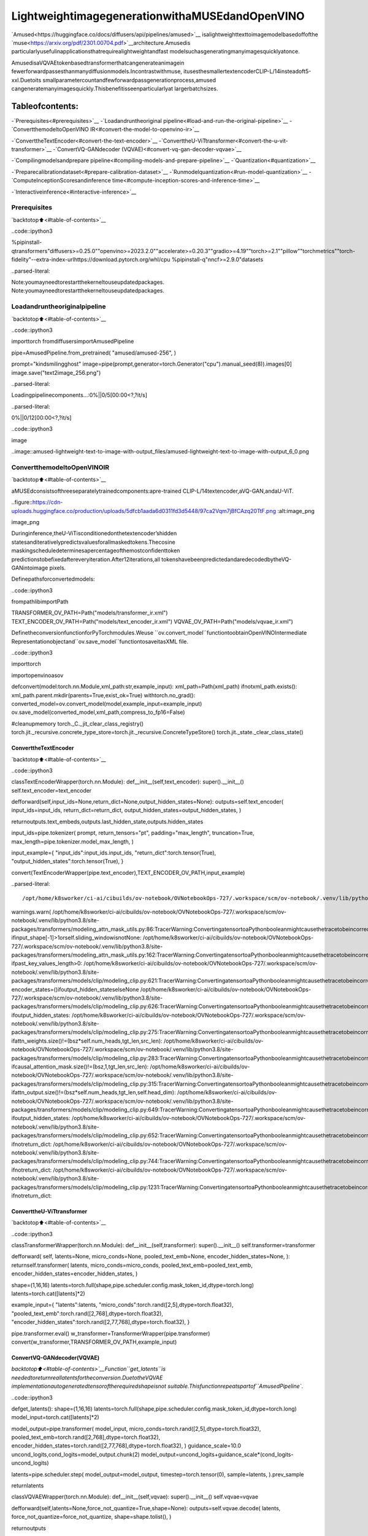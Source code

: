 LightweightimagegenerationwithaMUSEdandOpenVINO
=====================================================

`Amused<https://huggingface.co/docs/diffusers/api/pipelines/amused>`__
isalightweighttexttoimagemodelbasedoffofthe
`muse<https://arxiv.org/pdf/2301.00704.pdf>`__architecture.Amusedis
particularlyusefulinapplicationsthatrequirealightweightandfast
modelsuchasgeneratingmanyimagesquicklyatonce.

AmusedisaVQVAEtokenbasedtransformerthatcangenerateanimagein
fewerforwardpassesthanmanydiffusionmodels.Incontrastwithmuse,
itusesthesmallertextencoderCLIP-L/14insteadoft5-xxl.Duetoits
smallparametercountandfewforwardpassgenerationprocess,amused
cangeneratemanyimagesquickly.Thisbenefitisseenparticularlyat
largerbatchsizes.

Tableofcontents:
^^^^^^^^^^^^^^^^^^

-`Prerequisites<#prerequisites>`__
-`Loadandruntheoriginal
pipeline<#load-and-run-the-original-pipeline>`__
-`ConvertthemodeltoOpenVINO
IR<#convert-the-model-to-openvino-ir>`__

-`ConverttheTextEncoder<#convert-the-text-encoder>`__
-`ConverttheU-ViTtransformer<#convert-the-u-vit-transformer>`__
-`ConvertVQ-GANdecoder
(VQVAE)<#convert-vq-gan-decoder-vqvae>`__

-`Compilingmodelsandprepare
pipeline<#compiling-models-and-prepare-pipeline>`__
-`Quantization<#quantization>`__

-`Preparecalibrationdataset<#prepare-calibration-dataset>`__
-`Runmodelquantization<#run-model-quantization>`__
-`ComputeInceptionScoresandinference
time<#compute-inception-scores-and-inference-time>`__

-`Interactiveinference<#interactive-inference>`__

Prerequisites
-------------

`backtotop⬆️<#table-of-contents>`__

..code::ipython3

%pipinstall-qtransformers"diffusers>=0.25.0""openvino>=2023.2.0""accelerate>=0.20.3""gradio>=4.19""torch>=2.1""pillow""torchmetrics""torch-fidelity"--extra-index-urlhttps://download.pytorch.org/whl/cpu
%pipinstall-q"nncf>=2.9.0"datasets


..parsed-literal::

Note:youmayneedtorestartthekerneltouseupdatedpackages.
Note:youmayneedtorestartthekerneltouseupdatedpackages.


Loadandruntheoriginalpipeline
----------------------------------

`backtotop⬆️<#table-of-contents>`__

..code::ipython3

importtorch
fromdiffusersimportAmusedPipeline


pipe=AmusedPipeline.from_pretrained(
"amused/amused-256",
)

prompt="kindsmilingghost"
image=pipe(prompt,generator=torch.Generator("cpu").manual_seed(8)).images[0]
image.save("text2image_256.png")



..parsed-literal::

Loadingpipelinecomponents...:0%||0/5[00:00<?,?it/s]



..parsed-literal::

0%||0/12[00:00<?,?it/s]


..code::ipython3

image




..image::amused-lightweight-text-to-image-with-output_files/amused-lightweight-text-to-image-with-output_6_0.png



ConvertthemodeltoOpenVINOIR
--------------------------------

`backtotop⬆️<#table-of-contents>`__

aMUSEdconsistsofthreeseparatelytrainedcomponents:apre-trained
CLIP-L/14textencoder,aVQ-GAN,andaU-ViT.

..figure::https://cdn-uploads.huggingface.co/production/uploads/5dfcb1aada6d0311fd3d5448/97ca2Vqm7jBfCAzq20TtF.png
:alt:image_png

image_png

Duringinference,theU-ViTisconditionedonthetextencoder’shidden
statesanditerativelypredictsvaluesforallmaskedtokens.Thecosine
maskingscheduledeterminesapercentageofthemostconfidenttoken
predictionstobefixedaftereveryiteration.After12iterations,all
tokenshavebeenpredictedandaredecodedbytheVQ-GANintoimage
pixels.

Definepathsforconvertedmodels:

..code::ipython3

frompathlibimportPath


TRANSFORMER_OV_PATH=Path("models/transformer_ir.xml")
TEXT_ENCODER_OV_PATH=Path("models/text_encoder_ir.xml")
VQVAE_OV_PATH=Path("models/vqvae_ir.xml")

DefinetheconversionfunctionforPyTorchmodules.Weuse
``ov.convert_model``functiontoobtainOpenVINOIntermediate
Representationobjectand``ov.save_model``functiontosaveitasXML
file.

..code::ipython3

importtorch

importopenvinoasov


defconvert(model:torch.nn.Module,xml_path:str,example_input):
xml_path=Path(xml_path)
ifnotxml_path.exists():
xml_path.parent.mkdir(parents=True,exist_ok=True)
withtorch.no_grad():
converted_model=ov.convert_model(model,example_input=example_input)
ov.save_model(converted_model,xml_path,compress_to_fp16=False)

#cleanupmemory
torch._C._jit_clear_class_registry()
torch.jit._recursive.concrete_type_store=torch.jit._recursive.ConcreteTypeStore()
torch.jit._state._clear_class_state()

ConverttheTextEncoder
~~~~~~~~~~~~~~~~~~~~~~~~

`backtotop⬆️<#table-of-contents>`__

..code::ipython3

classTextEncoderWrapper(torch.nn.Module):
def__init__(self,text_encoder):
super().__init__()
self.text_encoder=text_encoder

defforward(self,input_ids=None,return_dict=None,output_hidden_states=None):
outputs=self.text_encoder(
input_ids=input_ids,
return_dict=return_dict,
output_hidden_states=output_hidden_states,
)

returnoutputs.text_embeds,outputs.last_hidden_state,outputs.hidden_states


input_ids=pipe.tokenizer(
prompt,
return_tensors="pt",
padding="max_length",
truncation=True,
max_length=pipe.tokenizer.model_max_length,
)

input_example={
"input_ids":input_ids.input_ids,
"return_dict":torch.tensor(True),
"output_hidden_states":torch.tensor(True),
}

convert(TextEncoderWrapper(pipe.text_encoder),TEXT_ENCODER_OV_PATH,input_example)


..parsed-literal::

/opt/home/k8sworker/ci-ai/cibuilds/ov-notebook/OVNotebookOps-727/.workspace/scm/ov-notebook/.venv/lib/python3.8/site-packages/transformers/modeling_utils.py:4565:FutureWarning:`_is_quantized_training_enabled`isgoingtobedeprecatedintransformers4.39.0.Pleaseuse`model.hf_quantizer.is_trainable`instead
warnings.warn(
/opt/home/k8sworker/ci-ai/cibuilds/ov-notebook/OVNotebookOps-727/.workspace/scm/ov-notebook/.venv/lib/python3.8/site-packages/transformers/modeling_attn_mask_utils.py:86:TracerWarning:ConvertingatensortoaPythonbooleanmightcausethetracetobeincorrect.Wecan'trecordthedataflowofPythonvalues,sothisvaluewillbetreatedasaconstantinthefuture.Thismeansthatthetracemightnotgeneralizetootherinputs!
ifinput_shape[-1]>1orself.sliding_windowisnotNone:
/opt/home/k8sworker/ci-ai/cibuilds/ov-notebook/OVNotebookOps-727/.workspace/scm/ov-notebook/.venv/lib/python3.8/site-packages/transformers/modeling_attn_mask_utils.py:162:TracerWarning:ConvertingatensortoaPythonbooleanmightcausethetracetobeincorrect.Wecan'trecordthedataflowofPythonvalues,sothisvaluewillbetreatedasaconstantinthefuture.Thismeansthatthetracemightnotgeneralizetootherinputs!
ifpast_key_values_length>0:
/opt/home/k8sworker/ci-ai/cibuilds/ov-notebook/OVNotebookOps-727/.workspace/scm/ov-notebook/.venv/lib/python3.8/site-packages/transformers/models/clip/modeling_clip.py:621:TracerWarning:ConvertingatensortoaPythonbooleanmightcausethetracetobeincorrect.Wecan'trecordthedataflowofPythonvalues,sothisvaluewillbetreatedasaconstantinthefuture.Thismeansthatthetracemightnotgeneralizetootherinputs!
encoder_states=()ifoutput_hidden_stateselseNone
/opt/home/k8sworker/ci-ai/cibuilds/ov-notebook/OVNotebookOps-727/.workspace/scm/ov-notebook/.venv/lib/python3.8/site-packages/transformers/models/clip/modeling_clip.py:626:TracerWarning:ConvertingatensortoaPythonbooleanmightcausethetracetobeincorrect.Wecan'trecordthedataflowofPythonvalues,sothisvaluewillbetreatedasaconstantinthefuture.Thismeansthatthetracemightnotgeneralizetootherinputs!
ifoutput_hidden_states:
/opt/home/k8sworker/ci-ai/cibuilds/ov-notebook/OVNotebookOps-727/.workspace/scm/ov-notebook/.venv/lib/python3.8/site-packages/transformers/models/clip/modeling_clip.py:275:TracerWarning:ConvertingatensortoaPythonbooleanmightcausethetracetobeincorrect.Wecan'trecordthedataflowofPythonvalues,sothisvaluewillbetreatedasaconstantinthefuture.Thismeansthatthetracemightnotgeneralizetootherinputs!
ifattn_weights.size()!=(bsz*self.num_heads,tgt_len,src_len):
/opt/home/k8sworker/ci-ai/cibuilds/ov-notebook/OVNotebookOps-727/.workspace/scm/ov-notebook/.venv/lib/python3.8/site-packages/transformers/models/clip/modeling_clip.py:283:TracerWarning:ConvertingatensortoaPythonbooleanmightcausethetracetobeincorrect.Wecan'trecordthedataflowofPythonvalues,sothisvaluewillbetreatedasaconstantinthefuture.Thismeansthatthetracemightnotgeneralizetootherinputs!
ifcausal_attention_mask.size()!=(bsz,1,tgt_len,src_len):
/opt/home/k8sworker/ci-ai/cibuilds/ov-notebook/OVNotebookOps-727/.workspace/scm/ov-notebook/.venv/lib/python3.8/site-packages/transformers/models/clip/modeling_clip.py:315:TracerWarning:ConvertingatensortoaPythonbooleanmightcausethetracetobeincorrect.Wecan'trecordthedataflowofPythonvalues,sothisvaluewillbetreatedasaconstantinthefuture.Thismeansthatthetracemightnotgeneralizetootherinputs!
ifattn_output.size()!=(bsz*self.num_heads,tgt_len,self.head_dim):
/opt/home/k8sworker/ci-ai/cibuilds/ov-notebook/OVNotebookOps-727/.workspace/scm/ov-notebook/.venv/lib/python3.8/site-packages/transformers/models/clip/modeling_clip.py:649:TracerWarning:ConvertingatensortoaPythonbooleanmightcausethetracetobeincorrect.Wecan'trecordthedataflowofPythonvalues,sothisvaluewillbetreatedasaconstantinthefuture.Thismeansthatthetracemightnotgeneralizetootherinputs!
ifoutput_hidden_states:
/opt/home/k8sworker/ci-ai/cibuilds/ov-notebook/OVNotebookOps-727/.workspace/scm/ov-notebook/.venv/lib/python3.8/site-packages/transformers/models/clip/modeling_clip.py:652:TracerWarning:ConvertingatensortoaPythonbooleanmightcausethetracetobeincorrect.Wecan'trecordthedataflowofPythonvalues,sothisvaluewillbetreatedasaconstantinthefuture.Thismeansthatthetracemightnotgeneralizetootherinputs!
ifnotreturn_dict:
/opt/home/k8sworker/ci-ai/cibuilds/ov-notebook/OVNotebookOps-727/.workspace/scm/ov-notebook/.venv/lib/python3.8/site-packages/transformers/models/clip/modeling_clip.py:744:TracerWarning:ConvertingatensortoaPythonbooleanmightcausethetracetobeincorrect.Wecan'trecordthedataflowofPythonvalues,sothisvaluewillbetreatedasaconstantinthefuture.Thismeansthatthetracemightnotgeneralizetootherinputs!
ifnotreturn_dict:
/opt/home/k8sworker/ci-ai/cibuilds/ov-notebook/OVNotebookOps-727/.workspace/scm/ov-notebook/.venv/lib/python3.8/site-packages/transformers/models/clip/modeling_clip.py:1231:TracerWarning:ConvertingatensortoaPythonbooleanmightcausethetracetobeincorrect.Wecan'trecordthedataflowofPythonvalues,sothisvaluewillbetreatedasaconstantinthefuture.Thismeansthatthetracemightnotgeneralizetootherinputs!
ifnotreturn_dict:


ConverttheU-ViTtransformer
~~~~~~~~~~~~~~~~~~~~~~~~~~~~~

`backtotop⬆️<#table-of-contents>`__

..code::ipython3

classTransformerWrapper(torch.nn.Module):
def__init__(self,transformer):
super().__init__()
self.transformer=transformer

defforward(
self,
latents=None,
micro_conds=None,
pooled_text_emb=None,
encoder_hidden_states=None,
):
returnself.transformer(
latents,
micro_conds=micro_conds,
pooled_text_emb=pooled_text_emb,
encoder_hidden_states=encoder_hidden_states,
)


shape=(1,16,16)
latents=torch.full(shape,pipe.scheduler.config.mask_token_id,dtype=torch.long)
latents=torch.cat([latents]*2)


example_input={
"latents":latents,
"micro_conds":torch.rand([2,5],dtype=torch.float32),
"pooled_text_emb":torch.rand([2,768],dtype=torch.float32),
"encoder_hidden_states":torch.rand([2,77,768],dtype=torch.float32),
}


pipe.transformer.eval()
w_transformer=TransformerWrapper(pipe.transformer)
convert(w_transformer,TRANSFORMER_OV_PATH,example_input)

ConvertVQ-GANdecoder(VQVAE)
~~~~~~~~~~~~~~~~~~~~~~~~~~~~~~

`backtotop⬆️<#table-of-contents>`__Function``get_latents``is
neededtoreturnreallatentsfortheconversion.DuetotheVQVAE
implementationautogeneratedtensoroftherequiredshapeisnot
suitable.Thisfunctionrepeatspartof``AmusedPipeline``.

..code::ipython3

defget_latents():
shape=(1,16,16)
latents=torch.full(shape,pipe.scheduler.config.mask_token_id,dtype=torch.long)
model_input=torch.cat([latents]*2)

model_output=pipe.transformer(
model_input,
micro_conds=torch.rand([2,5],dtype=torch.float32),
pooled_text_emb=torch.rand([2,768],dtype=torch.float32),
encoder_hidden_states=torch.rand([2,77,768],dtype=torch.float32),
)
guidance_scale=10.0
uncond_logits,cond_logits=model_output.chunk(2)
model_output=uncond_logits+guidance_scale*(cond_logits-uncond_logits)

latents=pipe.scheduler.step(
model_output=model_output,
timestep=torch.tensor(0),
sample=latents,
).prev_sample

returnlatents


classVQVAEWrapper(torch.nn.Module):
def__init__(self,vqvae):
super().__init__()
self.vqvae=vqvae

defforward(self,latents=None,force_not_quantize=True,shape=None):
outputs=self.vqvae.decode(
latents,
force_not_quantize=force_not_quantize,
shape=shape.tolist(),
)

returnoutputs


latents=get_latents()
example_vqvae_input={
"latents":latents,
"force_not_quantize":torch.tensor(True),
"shape":torch.tensor((1,16,16,64)),
}

convert(VQVAEWrapper(pipe.vqvae),VQVAE_OV_PATH,example_vqvae_input)


..parsed-literal::

/tmp/ipykernel_114139/3779428577.py:34:TracerWarning:ConvertingatensortoaPythonlistmightcausethetracetobeincorrect.Wecan'trecordthedataflowofPythonvalues,sothisvaluewillbetreatedasaconstantinthefuture.Thismeansthatthetracemightnotgeneralizetootherinputs!
shape=shape.tolist(),
/opt/home/k8sworker/ci-ai/cibuilds/ov-notebook/OVNotebookOps-727/.workspace/scm/ov-notebook/.venv/lib/python3.8/site-packages/diffusers/models/autoencoders/vq_model.py:144:TracerWarning:ConvertingatensortoaPythonbooleanmightcausethetracetobeincorrect.Wecan'trecordthedataflowofPythonvalues,sothisvaluewillbetreatedasaconstantinthefuture.Thismeansthatthetracemightnotgeneralizetootherinputs!
ifnotforce_not_quantize:
/opt/home/k8sworker/ci-ai/cibuilds/ov-notebook/OVNotebookOps-727/.workspace/scm/ov-notebook/.venv/lib/python3.8/site-packages/diffusers/models/upsampling.py:146:TracerWarning:ConvertingatensortoaPythonbooleanmightcausethetracetobeincorrect.Wecan'trecordthedataflowofPythonvalues,sothisvaluewillbetreatedasaconstantinthefuture.Thismeansthatthetracemightnotgeneralizetootherinputs!
asserthidden_states.shape[1]==self.channels
/opt/home/k8sworker/ci-ai/cibuilds/ov-notebook/OVNotebookOps-727/.workspace/scm/ov-notebook/.venv/lib/python3.8/site-packages/diffusers/models/upsampling.py:162:TracerWarning:ConvertingatensortoaPythonbooleanmightcausethetracetobeincorrect.Wecan'trecordthedataflowofPythonvalues,sothisvaluewillbetreatedasaconstantinthefuture.Thismeansthatthetracemightnotgeneralizetootherinputs!
ifhidden_states.shape[0]>=64:


Compilingmodelsandpreparepipeline
-------------------------------------

`backtotop⬆️<#table-of-contents>`__

SelectdevicefromdropdownlistforrunninginferenceusingOpenVINO.

..code::ipython3

importipywidgetsaswidgets


core=ov.Core()
device=widgets.Dropdown(
options=core.available_devices+["AUTO"],
value="AUTO",
description="Device:",
disabled=False,
)

device




..parsed-literal::

Dropdown(description='Device:',index=1,options=('CPU','AUTO'),value='AUTO')



..code::ipython3

ov_text_encoder=core.compile_model(TEXT_ENCODER_OV_PATH,device.value)
ov_transformer=core.compile_model(TRANSFORMER_OV_PATH,device.value)
ov_vqvae=core.compile_model(VQVAE_OV_PATH,device.value)

Let’screatecallablewrapperclassesforcompiledmodelstoallow
interactionwithoriginal``AmusedPipeline``class.Notethatallof
wrapperclassesreturn``torch.Tensor``\sinsteadof``np.array``\s.

..code::ipython3

fromcollectionsimportnamedtuple


classConvTextEncoderWrapper(torch.nn.Module):
def__init__(self,text_encoder,config):
super().__init__()
self.config=config
self.text_encoder=text_encoder

defforward(self,input_ids=None,return_dict=None,output_hidden_states=None):
inputs={
"input_ids":input_ids,
"return_dict":return_dict,
"output_hidden_states":output_hidden_states,
}

outs=self.text_encoder(inputs)

outputs=namedtuple("CLIPTextModelOutput",("text_embeds","last_hidden_state","hidden_states"))

text_embeds=torch.from_numpy(outs[0])
last_hidden_state=torch.from_numpy(outs[1])
hidden_states=list(torch.from_numpy(out)foroutinouts.values())[2:]

returnoutputs(text_embeds,last_hidden_state,hidden_states)

..code::ipython3

classConvTransformerWrapper(torch.nn.Module):
def__init__(self,transformer,config):
super().__init__()
self.config=config
self.transformer=transformer

defforward(self,latents=None,micro_conds=None,pooled_text_emb=None,encoder_hidden_states=None,**kwargs):
outputs=self.transformer(
{
"latents":latents,
"micro_conds":micro_conds,
"pooled_text_emb":pooled_text_emb,
"encoder_hidden_states":encoder_hidden_states,
},
share_inputs=False,
)

returntorch.from_numpy(outputs[0])

..code::ipython3

classConvVQVAEWrapper(torch.nn.Module):
def__init__(self,vqvae,dtype,config):
super().__init__()
self.vqvae=vqvae
self.dtype=dtype
self.config=config

defdecode(self,latents=None,force_not_quantize=True,shape=None):
inputs={
"latents":latents,
"force_not_quantize":force_not_quantize,
"shape":torch.tensor(shape),
}

outs=self.vqvae(inputs)
outs=namedtuple("VQVAE","sample")(torch.from_numpy(outs[0]))

returnouts

Andinsertwrappersinstancesinthepipeline:

..code::ipython3

prompt="kindsmilingghost"

transformer=pipe.transformer
vqvae=pipe.vqvae
text_encoder=pipe.text_encoder

pipe.__dict__["_internal_dict"]["_execution_device"]=pipe._execution_device#thisistoavoidsomeproblemthatcanoccurinthepipeline
pipe.register_modules(
text_encoder=ConvTextEncoderWrapper(ov_text_encoder,text_encoder.config),
transformer=ConvTransformerWrapper(ov_transformer,transformer.config),
vqvae=ConvVQVAEWrapper(ov_vqvae,vqvae.dtype,vqvae.config),
)

image=pipe(prompt,generator=torch.Generator("cpu").manual_seed(8)).images[0]
image.save("text2image_256.png")


..parsed-literal::

/opt/home/k8sworker/ci-ai/cibuilds/ov-notebook/OVNotebookOps-727/.workspace/scm/ov-notebook/.venv/lib/python3.8/site-packages/diffusers/configuration_utils.py:140:FutureWarning:Accessingconfigattribute`_execution_device`directlyvia'AmusedPipeline'objectattributeisdeprecated.Pleaseaccess'_execution_device'over'AmusedPipeline'sconfigobjectinstead,e.g.'scheduler.config._execution_device'.
deprecate("directconfignameaccess","1.0.0",deprecation_message,standard_warn=False)



..parsed-literal::

0%||0/12[00:00<?,?it/s]


..code::ipython3

image




..image::amused-lightweight-text-to-image-with-output_files/amused-lightweight-text-to-image-with-output_28_0.png



Quantization
------------

`backtotop⬆️<#table-of-contents>`__

`NNCF<https://github.com/openvinotoolkit/nncf/>`__enables
post-trainingquantizationbyaddingquantizationlayersintomodel
graphandthenusingasubsetofthetrainingdatasettoinitializethe
parametersoftheseadditionalquantizationlayers.Quantizedoperations
areexecutedin``INT8``insteadof``FP32``/``FP16``makingmodel
inferencefaster.

Accordingto``Amused``pipelinestructure,thevisiontransformermodel
takesupsignificantportionoftheoverallpipelineexecutiontime.Now
wewillshowyouhowtooptimizetheUNetpartusing
`NNCF<https://github.com/openvinotoolkit/nncf/>`__toreduce
computationcostandspeedupthepipeline.Quantizingtherestofthe
pipelinedoesnotsignificantlyimproveinferenceperformancebutcan
leadtoasubstantialdegradationofgenerationsquality.

Wealsoestimatethequalityofgenerationsproducedbyoptimized
pipelinewith`Inception
Score<https://en.wikipedia.org/wiki/Inception_score>`__whichisoften
usedtomeasurequalityoftext-to-imagegenerationsystems.

Thestepsarethefollowing:

1.Createacalibrationdatasetforquantization.
2.Run``nncf.quantize()``onthemodel.
3.Savethequantizedmodelusing``openvino.save_model()``function.
4.CompareinferencetimeandInceptionscorefororiginalandquantized
pipelines.

Pleaseselectbelowwhetheryouwouldliketorunquantizationto
improvemodelinferencespeed.

**NOTE**:Quantizationistimeandmemoryconsumingoperation.
Runningquantizationcodebelowmaytakesometime.

..code::ipython3

QUANTIZED_TRANSFORMER_OV_PATH=Path(str(TRANSFORMER_OV_PATH).replace(".xml","_quantized.xml"))

skip_for_device="GPU"indevice.value
to_quantize=widgets.Checkbox(value=notskip_for_device,description="Quantization",disabled=skip_for_device)
to_quantize




..parsed-literal::

Checkbox(value=True,description='Quantization')



..code::ipython3

importrequests

r=requests.get(
url="https://raw.githubusercontent.com/openvinotoolkit/openvino_notebooks/latest/utils/skip_kernel_extension.py",
)
open("skip_kernel_extension.py","w").write(r.text)

%load_extskip_kernel_extension

Preparecalibrationdataset
~~~~~~~~~~~~~~~~~~~~~~~~~~~

`backtotop⬆️<#table-of-contents>`__

Weuseaportionof
`conceptual_captions<https://huggingface.co/datasets/google-research-datasets/conceptual_captions>`__
datasetfromHuggingFaceascalibrationdata.Tocollectintermediate
modelinputsforcalibrationwecustomize``CompiledModel``.

..code::ipython3

%%skipnot$to_quantize.value

importdatasets
fromtqdm.autoimporttqdm
fromtypingimportAny,Dict,List
importpickle
importnumpyasnp


defdisable_progress_bar(pipeline,disable=True):
ifnothasattr(pipeline,"_progress_bar_config"):
pipeline._progress_bar_config={'disable':disable}
else:
pipeline._progress_bar_config['disable']=disable


classCompiledModelDecorator(ov.CompiledModel):
def__init__(self,compiled_model:ov.CompiledModel,data_cache:List[Any]=None,keep_prob:float=0.5):
super().__init__(compiled_model)
self.data_cache=data_cacheifdata_cacheisnotNoneelse[]
self.keep_prob=keep_prob

def__call__(self,*args,**kwargs):
ifnp.random.rand()<=self.keep_prob:
self.data_cache.append(*args)
returnsuper().__call__(*args,**kwargs)


defcollect_calibration_data(ov_transformer_model,calibration_dataset_size:int)->List[Dict]:
calibration_dataset_filepath=Path(f"calibration_data/{calibration_dataset_size}.pkl")
ifnotcalibration_dataset_filepath.exists():
calibration_data=[]
pipe.transformer.transformer=CompiledModelDecorator(ov_transformer_model,calibration_data,keep_prob=1.0)
disable_progress_bar(pipe)

dataset=datasets.load_dataset("google-research-datasets/conceptual_captions",split="train",trust_remote_code=True).shuffle(seed=42)

#Runinferencefordatacollection
pbar=tqdm(total=calibration_dataset_size)
forbatchindataset:
prompt=batch["caption"]
iflen(prompt)>pipe.tokenizer.model_max_length:
continue
pipe(prompt,generator=torch.Generator('cpu').manual_seed(0))
pbar.update(len(calibration_data)-pbar.n)
ifpbar.n>=calibration_dataset_size:
break

pipe.transformer.transformer=ov_transformer_model
disable_progress_bar(pipe,disable=False)

calibration_dataset_filepath.parent.mkdir(exist_ok=True,parents=True)
withopen(calibration_dataset_filepath,'wb')asf:
pickle.dump(calibration_data,f)

withopen(calibration_dataset_filepath,'rb')asf:
calibration_data=pickle.load(f)
returncalibration_data

Runmodelquantization
~~~~~~~~~~~~~~~~~~~~~~

`backtotop⬆️<#table-of-contents>`__

Runcalibrationdatacollectionandquantizethevisiontransformer
model.

..code::ipython3

%%skipnot$to_quantize.value

fromnncf.quantization.advanced_parametersimportAdvancedSmoothQuantParameters
fromnncf.quantization.range_estimatorimportRangeEstimatorParameters,StatisticsCollectorParameters,StatisticsType,\
AggregatorType
importnncf

CALIBRATION_DATASET_SIZE=12*25

ifnotQUANTIZED_TRANSFORMER_OV_PATH.exists():
calibration_data=collect_calibration_data(ov_transformer,CALIBRATION_DATASET_SIZE)
quantized_model=nncf.quantize(
core.read_model(TRANSFORMER_OV_PATH),
nncf.Dataset(calibration_data),
model_type=nncf.ModelType.TRANSFORMER,
subset_size=len(calibration_data),
#Weignoreconvolutionstoimprovequalityofgenerationswithoutsignificantdropininferencespeed
ignored_scope=nncf.IgnoredScope(types=["Convolution"]),
#Valueof0.85wasobtainedusinggridsearchbasedonInceptionScorecomputedbelow
advanced_parameters=nncf.AdvancedQuantizationParameters(
smooth_quant_alphas=AdvancedSmoothQuantParameters(matmul=0.85),
#Duringactivationstatisticscollectionweignore1%ofoutlierswhichimprovesquantizationquality
activations_range_estimator_params=RangeEstimatorParameters(
min=StatisticsCollectorParameters(statistics_type=StatisticsType.MIN,
aggregator_type=AggregatorType.MEAN_NO_OUTLIERS,
quantile_outlier_prob=0.01),
max=StatisticsCollectorParameters(statistics_type=StatisticsType.MAX,
aggregator_type=AggregatorType.MEAN_NO_OUTLIERS,
quantile_outlier_prob=0.01)
)
)
)
ov.save_model(quantized_model,QUANTIZED_TRANSFORMER_OV_PATH)


..parsed-literal::

INFO:nncf:NNCFinitializedsuccessfully.Supportedframeworksdetected:torch,onnx,openvino



..parsed-literal::

0%||0/300[00:00<?,?it/s]


..parsed-literal::

/opt/home/k8sworker/ci-ai/cibuilds/ov-notebook/OVNotebookOps-727/.workspace/scm/ov-notebook/.venv/lib/python3.8/site-packages/diffusers/configuration_utils.py:140:FutureWarning:Accessingconfigattribute`_execution_device`directlyvia'AmusedPipeline'objectattributeisdeprecated.Pleaseaccess'_execution_device'over'AmusedPipeline'sconfigobjectinstead,e.g.'scheduler.config._execution_device'.
deprecate("directconfignameaccess","1.0.0",deprecation_message,standard_warn=False)



..parsed-literal::

Output()



..raw::html

<prestyle="white-space:pre;overflow-x:auto;line-height:normal;font-family:Menlo,'DejaVuSansMono',consolas,'CourierNew',monospace"></pre>




..raw::html

<prestyle="white-space:pre;overflow-x:auto;line-height:normal;font-family:Menlo,'DejaVuSansMono',consolas,'CourierNew',monospace">
</pre>




..parsed-literal::

Output()



..raw::html

<prestyle="white-space:pre;overflow-x:auto;line-height:normal;font-family:Menlo,'DejaVuSansMono',consolas,'CourierNew',monospace"></pre>




..raw::html

<prestyle="white-space:pre;overflow-x:auto;line-height:normal;font-family:Menlo,'DejaVuSansMono',consolas,'CourierNew',monospace">
</pre>



..parsed-literal::

INFO:nncf:3ignorednodeswerefoundbytypesintheNNCFGraph
INFO:nncf:182ignorednodeswerefoundbynameintheNNCFGraph
INFO:nncf:Notaddingactivationinputquantizerforoperation:120__module.transformer.embed.conv/aten::_convolution/Convolution
INFO:nncf:Notaddingactivationinputquantizerforoperation:2154__module.transformer.mlm_layer.conv1/aten::_convolution/Convolution
INFO:nncf:Notaddingactivationinputquantizerforoperation:2993__module.transformer.mlm_layer.conv2/aten::_convolution/Convolution



..parsed-literal::

Output()



..raw::html

<prestyle="white-space:pre;overflow-x:auto;line-height:normal;font-family:Menlo,'DejaVuSansMono',consolas,'CourierNew',monospace"></pre>




..raw::html

<prestyle="white-space:pre;overflow-x:auto;line-height:normal;font-family:Menlo,'DejaVuSansMono',consolas,'CourierNew',monospace">
</pre>



..parsed-literal::

/opt/home/k8sworker/ci-ai/cibuilds/ov-notebook/OVNotebookOps-727/.workspace/scm/ov-notebook/.venv/lib/python3.8/site-packages/nncf/experimental/tensor/tensor.py:92:RuntimeWarning:invalidvalueencounteredinmultiply
returnTensor(self.data*unwrap_tensor_data(other))
/opt/home/k8sworker/ci-ai/cibuilds/ov-notebook/OVNotebookOps-727/.workspace/scm/ov-notebook/.venv/lib/python3.8/site-packages/nncf/experimental/tensor/tensor.py:92:RuntimeWarning:invalidvalueencounteredinmultiply
returnTensor(self.data*unwrap_tensor_data(other))
/opt/home/k8sworker/ci-ai/cibuilds/ov-notebook/OVNotebookOps-727/.workspace/scm/ov-notebook/.venv/lib/python3.8/site-packages/nncf/experimental/tensor/tensor.py:92:RuntimeWarning:invalidvalueencounteredinmultiply
returnTensor(self.data*unwrap_tensor_data(other))
/opt/home/k8sworker/ci-ai/cibuilds/ov-notebook/OVNotebookOps-727/.workspace/scm/ov-notebook/.venv/lib/python3.8/site-packages/nncf/experimental/tensor/tensor.py:92:RuntimeWarning:invalidvalueencounteredinmultiply
returnTensor(self.data*unwrap_tensor_data(other))
/opt/home/k8sworker/ci-ai/cibuilds/ov-notebook/OVNotebookOps-727/.workspace/scm/ov-notebook/.venv/lib/python3.8/site-packages/nncf/experimental/tensor/tensor.py:92:RuntimeWarning:invalidvalueencounteredinmultiply
returnTensor(self.data*unwrap_tensor_data(other))
/opt/home/k8sworker/ci-ai/cibuilds/ov-notebook/OVNotebookOps-727/.workspace/scm/ov-notebook/.venv/lib/python3.8/site-packages/nncf/experimental/tensor/tensor.py:92:RuntimeWarning:invalidvalueencounteredinmultiply
returnTensor(self.data*unwrap_tensor_data(other))



..raw::html

<prestyle="white-space:pre;overflow-x:auto;line-height:normal;font-family:Menlo,'DejaVuSansMono',consolas,'CourierNew',monospace">
</pre>



Demogenerationwithquantizedpipeline
~~~~~~~~~~~~~~~~~~~~~~~~~~~~~~~~~~~~~~~

..code::ipython3

%%skipnot$to_quantize.value

original_ov_transformer_model=pipe.transformer.transformer
pipe.transformer.transformer=core.compile_model(QUANTIZED_TRANSFORMER_OV_PATH,device.value)

image=pipe(prompt,generator=torch.Generator('cpu').manual_seed(8)).images[0]
image.save('text2image_256_quantized.png')

pipe.transformer.transformer=original_ov_transformer_model

display(image)


..parsed-literal::

/opt/home/k8sworker/ci-ai/cibuilds/ov-notebook/OVNotebookOps-727/.workspace/scm/ov-notebook/.venv/lib/python3.8/site-packages/diffusers/configuration_utils.py:140:FutureWarning:Accessingconfigattribute`_execution_device`directlyvia'AmusedPipeline'objectattributeisdeprecated.Pleaseaccess'_execution_device'over'AmusedPipeline'sconfigobjectinstead,e.g.'scheduler.config._execution_device'.
deprecate("directconfignameaccess","1.0.0",deprecation_message,standard_warn=False)



..parsed-literal::

0%||0/12[00:00<?,?it/s]



..image::amused-lightweight-text-to-image-with-output_files/amused-lightweight-text-to-image-with-output_37_2.png


ComputeInceptionScoresandinferencetime
~~~~~~~~~~~~~~~~~~~~~~~~~~~~~~~~~~~~~~~~~~~

`backtotop⬆️<#table-of-contents>`__

Belowwecompute`Inception
Score<https://en.wikipedia.org/wiki/Inception_score>`__oforiginaland
quantizedpipelinesonasmallsubsetofimages.Imagesaregenerated
frompromptsof``conceptual_captions``validationset.Wealsomeasure
thetimeittooktogeneratetheimagesforcomparisonreasons.

Pleasenotethatthevalidationdatasetsizeissmallandservesonlyas
aroughestimateofgenerationquality.

..code::ipython3

%%skipnot$to_quantize.value

fromtorchmetrics.image.inceptionimportInceptionScore
fromtorchvisionimporttransformsastransforms
fromitertoolsimportislice
importtime

VALIDATION_DATASET_SIZE=100

defcompute_inception_score(ov_transformer_model_path,validation_set_size,batch_size=100):
original_ov_transformer_model=pipe.transformer.transformer
pipe.transformer.transformer=core.compile_model(ov_transformer_model_path,device.value)

disable_progress_bar(pipe)
dataset=datasets.load_dataset("google-research-datasets/conceptual_captions","unlabeled",split="validation",trust_remote_code=True).shuffle(seed=42)
dataset=islice(dataset,validation_set_size)

inception_score=InceptionScore(normalize=True,splits=1)

images=[]
infer_times=[]
forbatchintqdm(dataset,total=validation_set_size,desc="ComputingInceptionScore"):
prompt=batch["caption"]
iflen(prompt)>pipe.tokenizer.model_max_length:
continue
start_time=time.perf_counter()
image=pipe(prompt,generator=torch.Generator('cpu').manual_seed(0)).images[0]
infer_times.append(time.perf_counter()-start_time)
image=transforms.ToTensor()(image)
images.append(image)

mean_perf_time=sum(infer_times)/len(infer_times)

whilelen(images)>0:
images_batch=torch.stack(images[-batch_size:])
images=images[:-batch_size]
inception_score.update(images_batch)
kl_mean,kl_std=inception_score.compute()

pipe.transformer.transformer=original_ov_transformer_model
disable_progress_bar(pipe,disable=False)

returnkl_mean,mean_perf_time


original_inception_score,original_time=compute_inception_score(TRANSFORMER_OV_PATH,VALIDATION_DATASET_SIZE)
print(f"OriginalpipelineInceptionScore:{original_inception_score}")
quantized_inception_score,quantized_time=compute_inception_score(QUANTIZED_TRANSFORMER_OV_PATH,VALIDATION_DATASET_SIZE)
print(f"QuantizedpipelineInceptionScore:{quantized_inception_score}")
print(f"Quantizationspeed-up:{original_time/quantized_time:.2f}x")


..parsed-literal::

/opt/home/k8sworker/ci-ai/cibuilds/ov-notebook/OVNotebookOps-727/.workspace/scm/ov-notebook/.venv/lib/python3.8/site-packages/torchmetrics/utilities/prints.py:43:UserWarning:Metric`InceptionScore`willsaveallextractedfeaturesinbuffer.Forlargedatasetsthismayleadtolargememoryfootprint.
warnings.warn(*args,**kwargs)#noqa:B028



..parsed-literal::

ComputingInceptionScore:0%||0/100[00:00<?,?it/s]


..parsed-literal::

/opt/home/k8sworker/ci-ai/cibuilds/ov-notebook/OVNotebookOps-727/.workspace/scm/ov-notebook/.venv/lib/python3.8/site-packages/diffusers/configuration_utils.py:140:FutureWarning:Accessingconfigattribute`_execution_device`directlyvia'AmusedPipeline'objectattributeisdeprecated.Pleaseaccess'_execution_device'over'AmusedPipeline'sconfigobjectinstead,e.g.'scheduler.config._execution_device'.
deprecate("directconfignameaccess","1.0.0",deprecation_message,standard_warn=False)
/opt/home/k8sworker/ci-ai/cibuilds/ov-notebook/OVNotebookOps-727/.workspace/scm/ov-notebook/.venv/lib/python3.8/site-packages/torchmetrics/image/inception.py:176:UserWarning:std():degreesoffreedomis<=0.Correctionshouldbestrictlylessthanthereductionfactor(inputnumeldividedbyoutputnumel).(Triggeredinternallyat../aten/src/ATen/native/ReduceOps.cpp:1807.)
returnkl.mean(),kl.std()


..parsed-literal::

OriginalpipelineInceptionScore:11.146076202392578



..parsed-literal::

ComputingInceptionScore:0%||0/100[00:00<?,?it/s]


..parsed-literal::

QuantizedpipelineInceptionScore:9.630992889404297
Quantizationspeed-up:2.09x


Interactiveinference
---------------------

`backtotop⬆️<#table-of-contents>`__

Belowyoucanselectwhichpipelinetorun:originalorquantized.

..code::ipython3

quantized_model_present=QUANTIZED_TRANSFORMER_OV_PATH.exists()

use_quantized_model=widgets.Checkbox(
value=Trueifquantized_model_presentelseFalse,
description="Usequantizedpipeline",
disabled=notquantized_model_present,
)

use_quantized_model




..parsed-literal::

Checkbox(value=True,description='Usequantizedpipeline')



..code::ipython3

importgradioasgr
importnumpyasnp

pipe.transformer.transformer=core.compile_model(
QUANTIZED_TRANSFORMER_OV_PATHifuse_quantized_model.valueelseTRANSFORMER_OV_PATH,
device.value,
)


defgenerate(prompt,seed,_=gr.Progress(track_tqdm=True)):
image=pipe(prompt,generator=torch.Generator("cpu").manual_seed(seed)).images[0]
returnimage


demo=gr.Interface(
generate,
[
gr.Textbox(label="Prompt"),
gr.Slider(0,np.iinfo(np.int32).max,label="Seed",step=1),
],
"image",
examples=[
["happysnowman",88],
["greenghostrider",0],
["kindsmilingghost",8],
],
allow_flagging="never",
)
try:
demo.queue().launch(debug=False)
exceptException:
demo.queue().launch(debug=False,share=True)
#ifyouarelaunchingremotely,specifyserver_nameandserver_port
#demo.launch(server_name='yourservername',server_port='serverportinint')
#Readmoreinthedocs:https://gradio.app/docs/


..parsed-literal::

RunningonlocalURL:http://127.0.0.1:7860

Tocreateapubliclink,set`share=True`in`launch()`.



..raw::html

<div><iframesrc="http://127.0.0.1:7860/"width="100%"height="500"allow="autoplay;camera;microphone;clipboard-read;clipboard-write;"frameborder="0"allowfullscreen></iframe></div>

